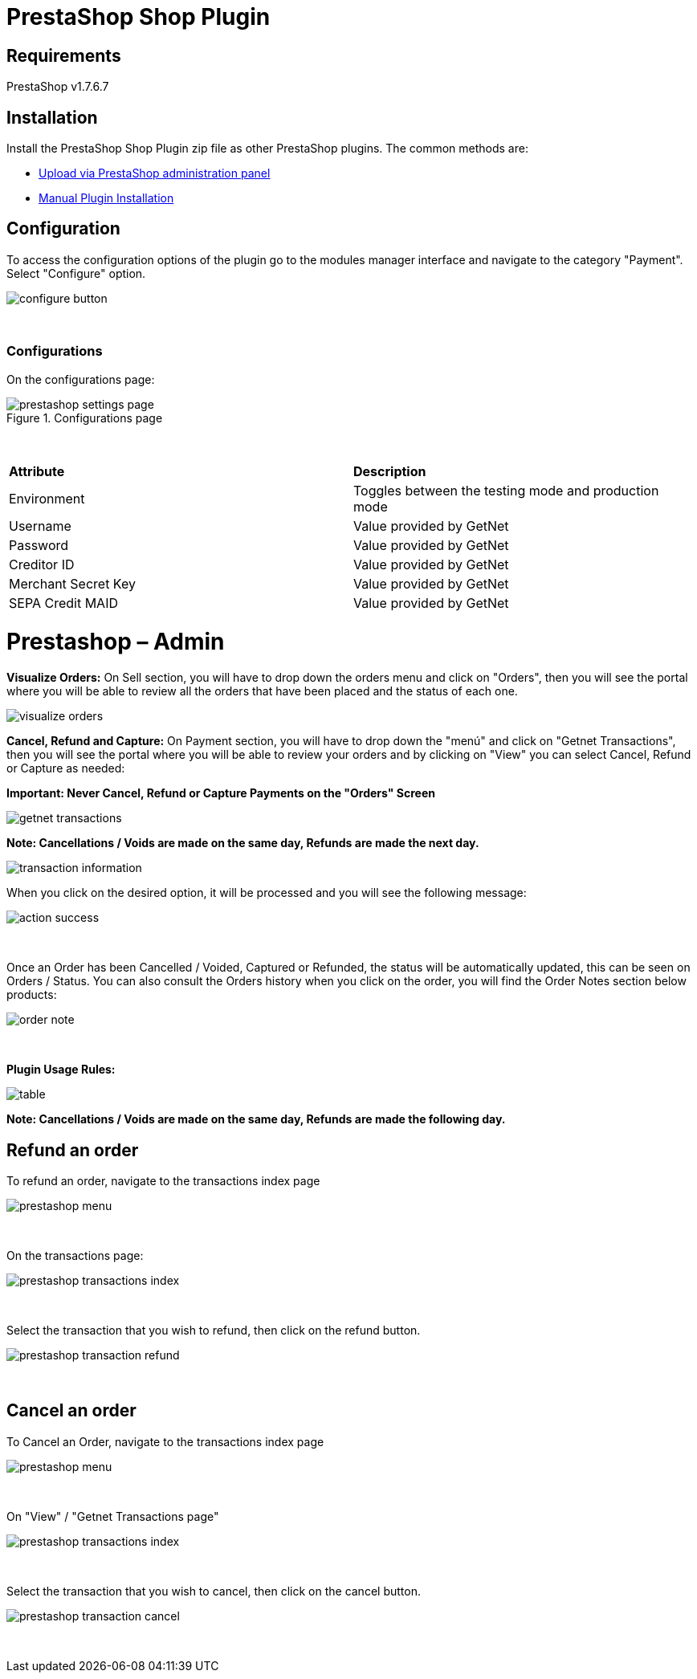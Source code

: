 [#PaymentPageSolutions_SP_PrestaShop_Integration]
= PrestaShop Shop Plugin

== Requirements

PrestaShop v1.7.6.7

== Installation

Install the PrestaShop Shop Plugin zip file as other PrestaShop plugins. The common methods are:

- https://addons.prestashop.com/en/content/21-how-to[Upload via PrestaShop administration panel^]
- https://addons.prestashop.com/en/content/13-installing-modules[Manual Plugin Installation^]

== Configuration

To access the configuration options of the plugin go to the modules manager interface and navigate to the category "Payment". Select "Configure" option.

[%hardbreaks]
image::https://raw.githubusercontent.com/getneteurope/docs/shopplugins/content/images/09-02-prestashop/configure-button.jpg[]

{empty} +

=== Configurations

On the configurations page:

[%hardbreaks]
image::https://raw.githubusercontent.com/getneteurope/docs/shopplugins/content/images/09-02-prestashop/prestashop-settings-page.jpg[title="Configurations page"]

{empty} +

|===
| *Attribute*    | *Description*           
| Environment| Toggles between the testing mode and production mode
|Username|Value provided by GetNet
|Password|Value provided by GetNet
|Creditor ID|Value provided by GetNet
|Merchant Secret Key|Value provided by GetNet
|SEPA Credit MAID|Value provided by GetNet
|===



= Prestashop – Admin

*Visualize Orders:* On Sell section, you will have to drop down the orders menu and click on "Orders", then you will see the portal where you will be able to review all the orders that have been placed and the status of each one.
[%hardbreaks]
image::https://raw.githubusercontent.com/getneteurope/docs/shopplugins/content/images/prestashop-admin/visualize-orders.PNG[]


*Cancel, Refund and Capture:* On Payment section, you will have to drop down the "menú" and click on "Getnet Transactions", then you will see the portal where you will be able to review your orders and by clicking on "View" you can select Cancel, Refund or Capture as needed: +
[float]
**Important: Never Cancel, Refund or Capture Payments on the "Orders" Screen**

[%hardbreaks]
image::https://raw.githubusercontent.com/getneteurope/docs/shopplugins/content/images/prestashop-admin/getnet_transactions.PNG[]

*Note: Cancellations / Voids are made on the same day, Refunds are made the next day.*
[%hardbreaks]
image::https://raw.githubusercontent.com/getneteurope/docs/shopplugins/content/images/prestashop-admin/transaction_information.PNG[]

When you click on the desired option, it will be processed and you will see the following message:
[%hardbreaks]
image::https://raw.githubusercontent.com/getneteurope/docs/shopplugins/content/images/prestashop-admin/action_success.PNG[]

{empty} +

Once an Order has been Cancelled / Voided, Captured or Refunded, the status will be automatically updated, this can be seen on Orders / Status. You can also consult the Orders history when you click on the order, you will find the Order Notes section below products:
[%hardbreaks]
image::https://raw.githubusercontent.com/getneteurope/docs/shopplugins/content/images/prestashop-admin/order_note.PNG[]

{empty} +

*Plugin Usage Rules:*
[%hardbreaks]
image::https://raw.githubusercontent.com/getneteurope/docs/shopplugins/content/images/prestashop-admin/table.PNG[]
**Note: Cancellations / Voids are made on the same day, Refunds are made the following day.**



== Refund an order

To refund an order, navigate to the transactions index page

[%hardbreaks]
image::https://raw.githubusercontent.com/getneteurope/docs/shopplugins/content/images/09-02-prestashop/prestashop-menu.png[]

{empty} +

On the transactions page:

[%hardbreaks]
image::https://raw.githubusercontent.com/getneteurope/docs/shopplugins/content/images/09-02-prestashop/prestashop-transactions-index.jpg[]

{empty} +

Select the transaction that you wish to refund, then click on the refund button.

[%hardbreaks]
image::https://raw.githubusercontent.com/getneteurope/docs/shopplugins/content/images/09-02-prestashop/prestashop-transaction-refund.jpg[]

{empty} +

== Cancel an order

To Cancel an Order, navigate to the transactions index page

[%hardbreaks]
image::https://raw.githubusercontent.com/getneteurope/docs/shopplugins/content/images/09-02-prestashop/prestashop-menu.png[]

{empty} +

On "View" / "Getnet Transactions page"

[%hardbreaks]
image::https://raw.githubusercontent.com/getneteurope/docs/shopplugins/content/images/09-02-prestashop/prestashop-transactions-index.jpg[]

{empty} +

Select the transaction that you wish to cancel, then click on the cancel button.

[%hardbreaks]
image::https://raw.githubusercontent.com/getneteurope/docs/shopplugins/content/images/09-02-prestashop/prestashop-transaction-cancel.jpg[]

{empty} +

